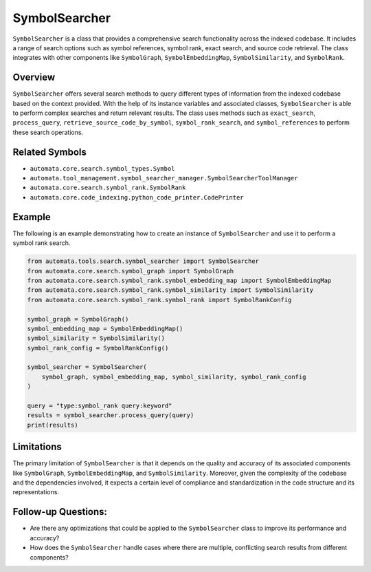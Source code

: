 SymbolSearcher
==============

``SymbolSearcher`` is a class that provides a comprehensive search
functionality across the indexed codebase. It includes a range of search
options such as symbol references, symbol rank, exact search, and source
code retrieval. The class integrates with other components like
``SymbolGraph``, ``SymbolEmbeddingMap``, ``SymbolSimilarity``, and
``SymbolRank``.

Overview
--------

``SymbolSearcher`` offers several search methods to query different
types of information from the indexed codebase based on the context
provided. With the help of its instance variables and associated
classes, ``SymbolSearcher`` is able to perform complex searches and
return relevant results. The class uses methods such as
``exact_search``, ``process_query``, ``retrieve_source_code_by_symbol``,
``symbol_rank_search``, and ``symbol_references`` to perform these
search operations.

Related Symbols
---------------

-  ``automata.core.search.symbol_types.Symbol``
-  ``automata.tool_management.symbol_searcher_manager.SymbolSearcherToolManager``
-  ``automata.core.search.symbol_rank.SymbolRank``
-  ``automata.core.code_indexing.python_code_printer.CodePrinter``

Example
-------

The following is an example demonstrating how to create an instance of
``SymbolSearcher`` and use it to perform a symbol rank search.

.. code:: python

   from automata.tools.search.symbol_searcher import SymbolSearcher
   from automata.core.search.symbol_graph import SymbolGraph
   from automata.core.search.symbol_rank.symbol_embedding_map import SymbolEmbeddingMap
   from automata.core.search.symbol_rank.symbol_similarity import SymbolSimilarity
   from automata.core.search.symbol_rank.symbol_rank import SymbolRankConfig

   symbol_graph = SymbolGraph()
   symbol_embedding_map = SymbolEmbeddingMap()
   symbol_similarity = SymbolSimilarity()
   symbol_rank_config = SymbolRankConfig()

   symbol_searcher = SymbolSearcher(
       symbol_graph, symbol_embedding_map, symbol_similarity, symbol_rank_config
   )

   query = "type:symbol_rank query:keyword"
   results = symbol_searcher.process_query(query)
   print(results)

Limitations
-----------

The primary limitation of ``SymbolSearcher`` is that it depends on the
quality and accuracy of its associated components like ``SymbolGraph``,
``SymbolEmbeddingMap``, and ``SymbolSimilarity``. Moreover, given the
complexity of the codebase and the dependencies involved, it expects a
certain level of compliance and standardization in the code structure
and its representations.

Follow-up Questions:
--------------------

-  Are there any optimizations that could be applied to the
   ``SymbolSearcher`` class to improve its performance and accuracy?

-  How does the ``SymbolSearcher`` handle cases where there are
   multiple, conflicting search results from different components?
